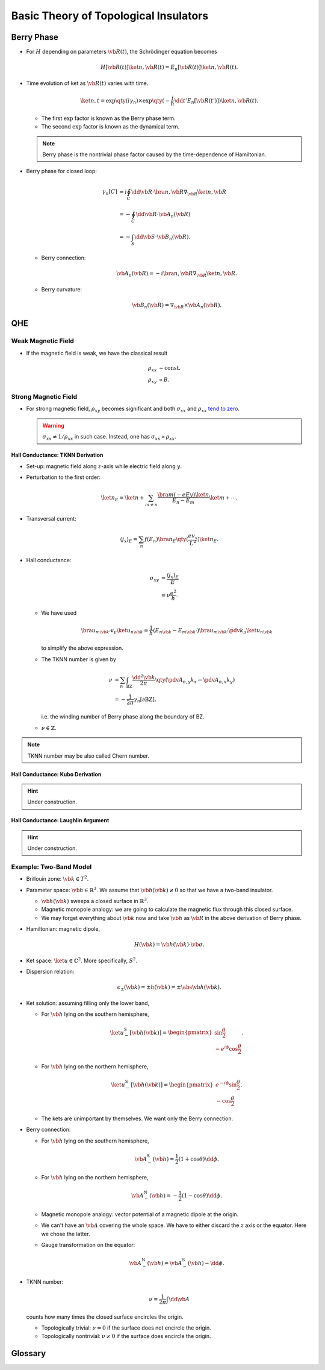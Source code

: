 Basic Theory of Topological Insulators
==========================================

Berry Phase
----------------

* For :math:`H` depending on parameters :math:`\vb{R}(t)`, the Schrödinger equation becomes

  .. math::
      H[\vb{R}(t)]\ket{n,\vb{R}(t)} = E_n[\vb{R}(t)]\ket{n,\vb{R}(t)}.
* Time evolution of ket as :math:`\vb{R}(t)` varies with time.

  .. math::
      \ket{n,t} = \exp\qty(i \gamma_n) \times \exp\qty({-\frac{i}{\hbar} \dd{t'} E_n[\vb{R}(t')]}) \ket{n,\vb{R}(t)}.
  * The first :math:`\exp` factor is known as the Berry phase term.
  * The second :math:`\exp` factor is known as the dynamical term.
  .. note::
      Berry phase is the nontrivial phase factor caused by the time-dependence of Hamiltonian.
* Berry phase for closed loop:

  .. math::
      \gamma_n[C] &= i \oint_C \dd{\vb{R}} \cdot \bra{n,\vb{R}} \nabla_{\vb{R}} \ket{n,\vb{R}} \\
      &= -\oint_C \dd{\vb{R}}\cdot \vb{A}_n(\vb{R}) \\
      &= -\int_S \dd{\vb{S}} \cdot \vb{B}_n(\vb{R}).
  * Berry connection:
    
    .. math::
        \vb{A}_n(\vb{R}) = -i \bra{n,\vb{R}} \nabla_{\vb{R}} \ket{n,\vb{R}}.
  * Berry curvature:

    .. math::
        \vb{B}_n(\vb{R}) = \nabla_{\vb{R}} \times \vb{A}_n(\vb{R}).

QHE
--------

.. image:: https://badgen.net/badge/TRS/broken/red

.. raw:: html

    <video style="width: 100%; max-width: 360px;" class="block-center" controls>
        <source src=" http://zechen.site/scribble-files/ddb6aade-7629-4c9b-9648-1b6eda1a1b77/QuantumHallEffectExplanationWithLandauLevels.ogv" type="video/ogg">
        Your browser does not support the video tag.
    </video>

.. rst-class:: text-center

    From `Wikipedia: Quantum Hall Effect <https://en.wikipedia.org/wiki/Quantum_Hall_effect#Integer_quantum_Hall_effect>`_

Weak Magnetic Field
^^^^^^^^^^^^^^^^^^^^^^^

* If the magnetic field is weak, we have the classical result
  
  .. math::
      \rho_{xx} &\sim \mathrm{const}. \\
      \rho_{xy} &\propto B.

Strong Magnetic Field
^^^^^^^^^^^^^^^^^^^^^^^^^^

* For strong magnetic field, :math:`\rho_{xy}` becomes significant and both :math:`\sigma_{xx}` and :math:`\rho_{xx}` `tend to zero <https://en.wikipedia.org/wiki/Quantum_Hall_effect#Longitudinal_resistivity>`_.

  .. warning::
      :math:`\sigma_{xx} \neq 1/\rho_{xx}` in such case. Instead, one has :math:`\sigma_{xx} \propto \rho_{xx}`.

Hall Conductance: TKNN Derivation
""""""""""""""""""""""""""""""""""

* Set-up: magnetic field along :math:`z`-axis while electric field along :math:`y`.
* Perturbation to the first order:

  .. math::
      \ket{n}_E = \ket{n} + \sum_{m \neq n} \frac{\bra{m} (-eEy) \ket{n}}{E_n - E_m} \ket{m} + \cdots.
* Transversal current:

  .. math::
      \langle j_x \rangle_E = \sum_n f(E_n) \bra{n}_E \qty(\frac{e v_x}{L^2}) \ket{n}_E.
* Hall conductance:

  .. math::
      \sigma_{xy} &= \frac{\langle j_x \rangle_E}{E} \\
      &= \nu \frac{e^2}{h}.
  * We have used

    .. math::
        \bra{u_{m \vb{k}'}} v_\mu \ket{u_{n\vb{k}}} = \frac{1}{\hbar} (E_{n\vb{k}} - E_{m\vb{k}'}) \bra{u_{m \vb{k}'}} \pdv{}{k_\mu} \ket{u_{n\vb{k}}}
    to simplify the above expression.
  * The TKNN number is given by

    .. math::
        \nu &= \sum_n \int_{\mathrm{BZ}} \frac{\dd{^2 \vb{k}}}{2\pi} \qty(\pdv{A_{n,y}}{k_x} - \pdv{A_{n,x}}{k_y}) \\
        &= -\frac{1}{2\pi} \gamma_n[\partial \mathrm{BZ}],
    i.e. the winding number of Berry phase along the boundary of BZ.
  * :math:`\nu \in \mathbb{Z}`.

.. note::
    TKNN number may be also called Chern number.

Hall Conductance: Kubo Derivation
""""""""""""""""""""""""""""""""""""""

.. hint::
    Under construction.

Hall Conductance: Laughlin Argument
""""""""""""""""""""""""""""""""""""""

.. hint::
    Under construction.

Example: Two-Band Model
^^^^^^^^^^^^^^^^^^^^^^^^^^^^^^

* Brillouin zone: :math:`\vb{k} \in T^2`.
* Parameter space: :math:`\vb{h} \in \mathbb{R}^3`. We assume that :math:`\vb{h}(\vb{k}) \neq 0` so that we have a two-band insulator.

  * :math:`\vb{h}(\vb{k})` sweeps a closed surface in :math:`\mathbb{R}^3`.
  * Magnetic monopole analogy: we are going to calculate the magnetic flux through this closed surface.
  * We may forget everything about :math:`\vb{k}` now and take :math:`\vb{h}` as :math:`\vb{R}` in the above derivation of Berry phase.
* Hamiltonian: magnetic dipole,

  .. math::
      H(\vb{k}) = \vb{h}(\vb{k}) \cdot \vb{\sigma}.
* Ket space: :math:`\ket{u} \in \mathbb{C}^2`. More specifically, :math:`S^2`.
* Dispersion relation:

  .. math::
      \epsilon_{\pm}(\vb{k}) = \pm h(\vb{k}) = \pm \abs{\vb{h}(\vb{k})}.
* Ket solution: assuming filling only the lower band,

  * For :math:`\vb{h}` lying on the southern hemisphere,

    .. math::
        \ket{u_-^{\mathrm{S}}[\vb{h}(\vb{k})]} = \begin{pmatrix} \sin \frac{\theta}{2} \\ -e^{i\phi} \cos \frac{\theta}{2} \end{pmatrix}.
  * For :math:`\vb{h}` lying on the northern hemisphere,

    .. math::
        \ket{u_-^{\mathrm{S}}[\vb{h}(\vb{k})]} = \begin{pmatrix} e^{-i\phi} \sin \frac{\theta}{2} \\ -\cos \frac{\theta}{2} \end{pmatrix}.
  * The kets are unimportant by themselves. We want only the Berry connection.
* Berry connection:

  * For :math:`\vb{h}` lying on the southern hemisphere,

    .. math::
        \vb{A}^{\mathrm{S}}_-(\vb{h}) = \frac{1}{2}(1+\cos\theta) \dd{\phi}.
  * For :math:`\vb{h}` lying on the northern hemisphere,

    .. math::
        \vb{A}^{\mathrm{N}}_-(\vb{h}) = -\frac{1}{2}(1-\cos\theta) \dd{\phi}.
  * Magnetic monopole analogy: vector potential of a magnetic dipole at the origin.
  * We can't have an :math:`\vb{A}` covering the whole space. We have to either discard the :math:`z` axis or the equator. Here we chose the latter.
  * Gauge transformation on the equator:

    .. math::
        \vb{A}^{\mathrm{N}}_-(\vb{h}) = \vb{A}^{\mathrm{S}}_-(\vb{h}) - \dd{\phi}.
* TKNN number:

  .. math::
      \nu = \frac{1}{2\pi} \int \dd{\vb{A}}
  counts how many times the closed surface encircles the origin.

  * Topologically trivial: :math:`\nu = 0` if the surface does not encircle the origin.
  * Topologically nontrivial: :math:`\nu \neq 0` if the surface does encircle the origin.

Glossary
-----------

.. glossary::
    QHE/量子ホール効果/量子霍尔效应
        A quantized version of the Hall effect which is observed in two-dimensional electron systems subjected to low temperatures and strong magnetic fields, in which the Hall resistance exhibits steps that take on the quantized values.
